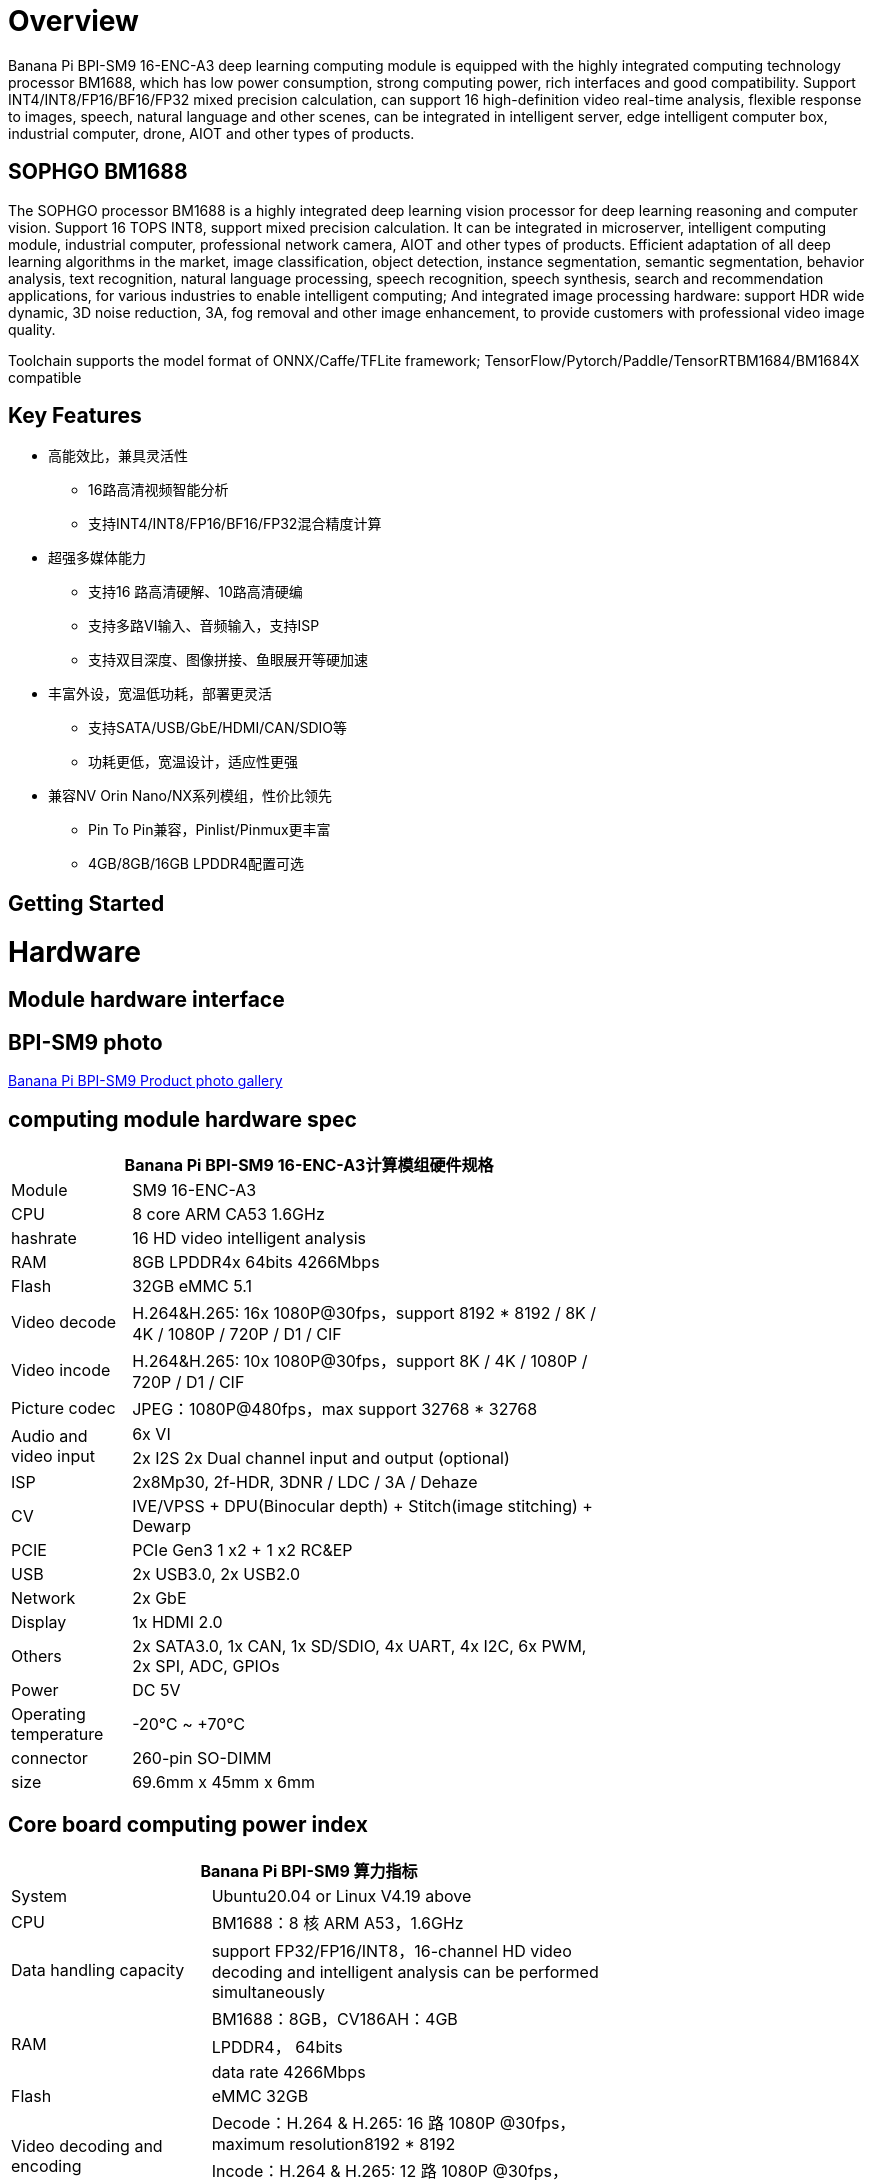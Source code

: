 = Overview

Banana Pi BPI-SM9 16-ENC-A3 deep learning computing module is equipped with the highly integrated computing technology processor BM1688, which has low power consumption, strong computing power, rich interfaces and good compatibility. Support INT4/INT8/FP16/BF16/FP32 mixed precision calculation, can support 16 high-definition video real-time analysis, flexible response to images, speech, natural language and other scenes, can be integrated in intelligent server, edge intelligent computer box, industrial computer, drone, AIOT and other types of products.

== SOPHGO BM1688

The SOPHGO processor BM1688 is a highly integrated deep learning vision processor for deep learning reasoning and computer vision. Support 16 TOPS INT8, support mixed precision calculation. It can be integrated in microserver, intelligent computing module, industrial computer, professional network camera, AIOT and other types of products. Efficient adaptation of all deep learning algorithms in the market, image classification, object detection, instance segmentation, semantic segmentation, behavior analysis, text recognition, natural language processing, speech recognition, speech synthesis, search and recommendation applications, for various industries to enable intelligent computing; And integrated image processing hardware: support HDR wide dynamic, 3D noise reduction, 3A, fog removal and other image enhancement, to provide customers with professional video image quality.

Toolchain supports the model format of ONNX/Caffe/TFLite framework; TensorFlow/Pytorch/Paddle/TensorRTBM1684/BM1684X compatible


== Key Features

* 高能效比，兼具灵活性
• 16路高清视频智能分析
• 支持INT4/INT8/FP16/BF16/FP32混合精度计算
* 超强多媒体能力
• 支持16 路高清硬解、10路高清硬编
• 支持多路VI输入、音频输入，支持ISP
• 支持双目深度、图像拼接、鱼眼展开等硬加速
* 丰富外设，宽温低功耗，部署更灵活
• 支持SATA/USB/GbE/HDMI/CAN/SDIO等
• 功耗更低，宽温设计，适应性更强
* 兼容NV Orin Nano/NX系列模组，性价比领先
• Pin To Pin兼容，Pinlist/Pinmux更丰富
• 4GB/8GB/16GB LPDDR4配置可选

== Getting Started

= Hardware 

== Module hardware interface

== BPI-SM9 photo

link:/en/BPI-sm9/Photo_BPI-sm9[Banana Pi BPI-SM9 Product photo gallery]


== computing module hardware spec

[options="header",cols="1,4",width="70%"]
|=====
2+| **Banana Pi BPI-SM9 16-ENC-A3计算模组硬件规格**
|Module |SM9 16-ENC-A3
|CPU|8 core ARM CA53 1.6GHz
|hashrate |16 HD video intelligent analysis
|RAM |8GB LPDDR4x 64bits 4266Mbps
|Flash| 32GB eMMC 5.1
|Video decode |H.264&H.265: 16x 1080P@30fps，support 8192 * 8192 / 8K / 4K / 1080P / 720P / D1 / CIF
|Video incode |H.264&H.265: 10x 1080P@30fps，support 8K / 4K / 1080P / 720P / D1 / CIF
|Picture codec |JPEG：1080P@480fps，max support 32768 * 32768
.2+|Audio and video input
|6x VI
|2x I2S 2x Dual channel input and output (optional)
|ISP |2x8Mp30, 2f-HDR, 3DNR / LDC / 3A / Dehaze 
|CV |IVE/VPSS + DPU(Binocular depth) + Stitch(image stitching) + Dewarp
|PCIE |PCIe Gen3 1 x2 + 1 x2 RC&EP
|USB |2x USB3.0, 2x USB2.0
|Network |2x GbE
|Display |1x HDMI 2.0
|Others |2x SATA3.0, 1x CAN, 1x SD/SDIO, 4x UART, 4x I2C, 6x PWM, 2x SPI, ADC, GPIOs
|Power| DC 5V
|Operating temperature |-20℃ ~ +70℃
|connector |260-pin SO-DIMM
|size |69.6mm x 45mm x 6mm
|=====

== Core board computing power index 

[options="header",cols="2,4",width="70%"]
|=====
2+| **Banana Pi BPI-SM9 算力指标**
|System |Ubuntu20.04 or Linux  V4.19 above
|CPU |BM1688：8 核 ARM A53，1.6GHz  
|Data handling capacity |support FP32/FP16/INT8，16-channel HD video decoding and intelligent analysis can be performed simultaneously
.3+|RAM 
|BM1688：8GB，CV186AH：4GB 
|LPDDR4， 64bits 
|data rate 4266Mbps 
|Flash |eMMC 32GB 
.2+|Video decoding and encoding
|Decode：H.264 & H.265: 16 路 1080P @30fps，maximum resolution8192 * 8192 
|Incode：H.264 & H.265: 12 路 1080P @30fps，maximum resolution 8K 
|Picture codec |JPEG：1080P@480fps，maximum resolution 32768*32768 
|=====


== 接口定义并与JETSON ORIN NANO比较
[options="header",cols="1,1",width="70%"]
|=====
2+| **Banana Pi BPI-SM9 接口定义**
|JETSON ORIN NANO	|SM9
|GBE0	|GBE0
|	|GBE1
|RSVD	|
|DP	|
|	| HDMI
|CSI0-1C2D	|CSI0-1C2D
|CSI1-1C2D	|CSI1-1C2D
|CSI2-1C2D	|CSI2-1C2D
|CSI3-1C2D	|CSI3-1C2D
|	|CSI4-1C2D
|	|CSI5-1C2D
|	|SDMMC
|	|PCIe0-2lane
|PCIe0-4lane	|
|PCIe1-2lane	|PCIe1-2lane（2*SATA）
|PCIe2-2lane	|
|USB0-3.0（2.0）	|USB0-3.0（2.0）
|USB1-3.0（2.0）	|USB1-3.0（2.0）
|USB2-3.0（2.0）|	
|UART0	|UART4
|UART1	|UART1
|UART2	|UART2
|SPI0	|SPI0
|SPI1	|SPI1
|I2C0	|I2C0
|I2C1	|I2C1
|I2C2	|I2C2
|CAM_I2C	|CAM_I2C
|I2S0	|I2S0
|I2S1	|I2S1
|	|I2S2（UART0）
|CAN	|CAN
|CAM0_MCLK	|CAM0_MCLK
|CAM1_MCLK	|CAM1_MCLK
|	|CAM2_MCLK
|	|CAM3_MCLK
|GPIO*14	|GPIO*14

|=====

== BPI-SM9 developer's kit


= Development

== Source code

* sophon-demo： https://github.com/sophgo/sophon-demo/tree/release 
* sophon-stream： https://github.com/sophgo/sophon-stream 


== Resources
* BM1688 datasheet： https://www.sophgo.com/sophon-u/product/introduce/bm1688.html
* SOPHGO online course： https://www.sophgo.com/curriculum/online.html
* SOPHGO on-line case-based learning： https://www.sophgo.com/case-center/index.html

= Image

= Easy to buy 